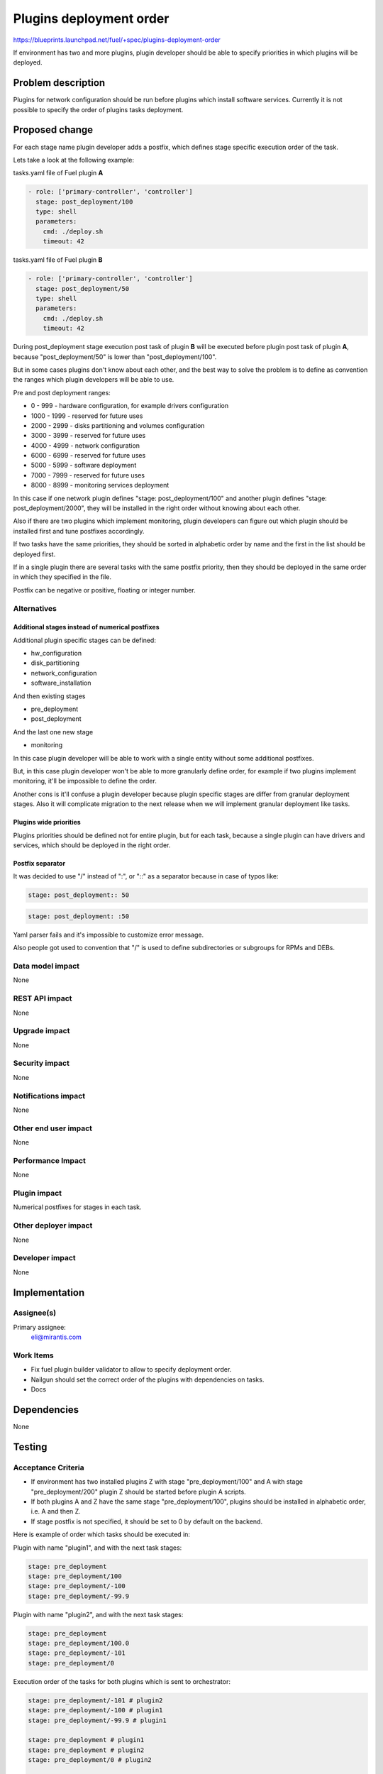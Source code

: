 ..
 This work is licensed under a Creative Commons Attribution 3.0 Unported
 License.

 http://creativecommons.org/licenses/by/3.0/legalcode

========================
Plugins deployment order
========================

https://blueprints.launchpad.net/fuel/+spec/plugins-deployment-order

If environment has two and more plugins, plugin developer should be
able to specify priorities in which plugins will be deployed.

Problem description
===================

Plugins for network configuration should be run before plugins
which install software services. Currently it is not possible
to specify the order of plugins tasks deployment.

Proposed change
===============

For each stage name plugin developer adds a postfix, which defines stage
specific execution order of the task.

Lets take a look at the following example:

tasks.yaml file of Fuel plugin **A**

.. code-block:: yaml

    - role: ['primary-controller', 'controller']
      stage: post_deployment/100
      type: shell
      parameters:
        cmd: ./deploy.sh
        timeout: 42

tasks.yaml file of Fuel plugin **B**

.. code-block:: yaml

    - role: ['primary-controller', 'controller']
      stage: post_deployment/50
      type: shell
      parameters:
        cmd: ./deploy.sh
        timeout: 42

During post_deployment stage execution post task of plugin **B**
will be executed before plugin post task of plugin **A**, because
"post_deployment/50" is lower than "post_deployment/100".

But in some cases plugins don't know about each other, and the best
way to solve the problem is to define as convention the ranges which
plugin developers will be able to use.

Pre and post deployment ranges:

* 0 - 999 - hardware configuration, for example drivers configuration

* 1000 - 1999 - reserved for future uses

* 2000 - 2999 - disks partitioning and volumes configuration

* 3000 - 3999 - reserved for future uses

* 4000 - 4999 - network configuration

* 6000 - 6999 - reserved for future uses

* 5000 - 5999 - software deployment

* 7000 - 7999 - reserved for future uses

* 8000 - 8999 - monitoring services deployment

In this case if one network plugin defines "stage: post_deployment/100"
and another plugin defines "stage: post_deployment/2000", they will be
installed in the right order without knowing about each other.

Also if there are two plugins which implement monitoring, plugin developers
can figure out which plugin should be installed first and tune postfixes
accordingly.

If two tasks have the same priorities, they should be sorted in alphabetic
order by name and the first in the list should be deployed first.

If in a single plugin there are several tasks with the same postfix priority,
then they should be deployed in the same order in which they specified in the
file.

Postfix can be negative or positive, floating or integer number.

Alternatives
------------

Additional stages instead of numerical postfixes
++++++++++++++++++++++++++++++++++++++++++++++++

Additional plugin specific stages can be defined:

* hw_configuration

* disk_partitioning

* network_configuration

* software_installation

And then existing stages

* pre_deployment

* post_deployment

And the last one new stage

* monitoring

In this case plugin developer will be able to work with a single entity
without some additional postfixes.

But, in this case plugin developer won't be able to more granularly define
order, for example if two plugins implement monitoring, it'll be impossible
to define the order.

Another cons is it'll confuse a plugin developer because plugin specific stages
are differ from granular deployment stages. Also it will complicate migration
to the next release when we will implement granular deployment like tasks.

Plugins wide priorities
+++++++++++++++++++++++

Plugins priorities should be defined not for entire plugin,
but for each task, because a single plugin can have drivers
and services, which should be deployed in the right order.

Postfix separator
+++++++++++++++++

It was decided to use "/" instead of ":", or "::" as a separator because in
case of typos like:

.. code-block:: yaml

    stage: post_deployment:: 50

.. code-block:: yaml

    stage: post_deployment: :50

Yaml parser fails and it's impossible to customize error message.

Also people got used to convention that "/" is used to define subdirectories
or subgroups for RPMs and DEBs.


Data model impact
-----------------

None

REST API impact
---------------

None

Upgrade impact
--------------

None

Security impact
---------------

None

Notifications impact
--------------------

None

Other end user impact
---------------------

None

Performance Impact
------------------

None

Plugin impact
-------------

Numerical postfixes for stages in each task.

Other deployer impact
---------------------

None

Developer impact
----------------

None

Implementation
==============

Assignee(s)
-----------

Primary assignee:
  eli@mirantis.com

Work Items
----------

* Fix fuel plugin builder validator to allow to specify deployment order.

* Nailgun should set the correct order of the plugins with dependencies
  on tasks.

* Docs

Dependencies
============

None

Testing
=======

Acceptance Criteria
-------------------

* If environment has two installed plugins Z with stage
  "pre_deployment/100" and A with stage "pre_deployment/200"
  plugin Z should be started before plugin A scripts.

* If both plugins A and Z have the same stage "pre_deployment/100",
  plugins should be installed in alphabetic order, i.e. A and then Z.

* If stage postfix is not specified, it should be set to 0 by default
  on the backend.

Here is example of order which tasks should be executed in:

Plugin with name "plugin1", and with the next task stages:

.. code-block:: yaml

   stage: pre_deployment
   stage: pre_deployment/100
   stage: pre_deployment/-100
   stage: pre_deployment/-99.9

Plugin with name "plugin2", and with the next task stages:

.. code-block:: yaml

   stage: pre_deployment
   stage: pre_deployment/100.0
   stage: pre_deployment/-101
   stage: pre_deployment/0

Execution order of the tasks for both plugins which is sent to orchestrator:

.. code-block:: yaml

   stage: pre_deployment/-101 # plugin2
   stage: pre_deployment/-100 # plugin1
   stage: pre_deployment/-99.9 # plugin1

   stage: pre_deployment # plugin1
   stage: pre_deployment # plugin2
   stage: pre_deployment/0 # plugin2

   stage: pre_deployment/100 # plugin1
   stage: pre_deployment/100.0 # plugin2

Documentation Impact
====================

* Documentation with description of ranges should be created.

References
==========

None
